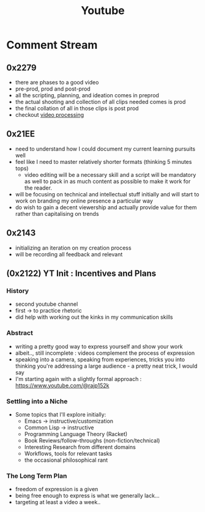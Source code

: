 :PROPERTIES:
:ID:       20230727T192932.286062
:END:
#+title: Youtube
#+filetags: :transient:meta:

* Comment Stream
** 0x2279
- there are phases to a good video
- pre-prod, prod and post-prod
- all the scripting, planning, and ideation comes in preprod
- the actual shooting and collection of all clips needed comes is prod
- the final collation of all in those clips is post prod
- checkout [[id:c3228445-00c4-4451-a0cc-b8742673753d][video processing]]
** 0x21EE
- need to understand how I could document my current learning pursuits well
- feel like I need to master relatively shorter formats (thinking 5 minutes tops)
  - video editing will be a necessary skill and a script will be mandatory as well to pack in as much content as possible to make it work for the reader.
- will be focusing on technical and intellectual stuff initially and will start to work on branding my online presence a particular way
- do wish to gain a decent viewership and actually provide value for them rather than capitalising on trends
** 0x2143
 - initializing an iteration on my creation process
 - will be recording all feedback and relevant 
** (0x2122) YT Init : Incentives and Plans
*** History
- second youtube channel
- first -> to practice rhetoric
- did help with working out the kinks in my communication skills
*** Abstract
- writing a pretty good way to express yourself and show your work
- albeit.., still incomplete : videos complement the process of expression
- speaking into a camera, speaking from experiences, tricks you into thinking you're addressing a large audience - a pretty neat trick, I would say
- I'm starting again with a slightly formal approach : https://www.youtube.com/@rajp152k 
*** Settling into a Niche
- Some topics that I'll explore initially:
    - Emacs -> instructive/customization
    - Common Lisp -> instructive
    - Programming Language Theory (Racket)
    - Book Reviews/follow-throughs (non-fiction/technical)
    - Interesting Research from different domains
    - Workflows, tools for relevant tasks
    - the occasional philosophical rant
*** The Long Term Plan
- freedom of expression is a given
- being free enough to express is what we generally lack...
- targeting at least a video a week..

